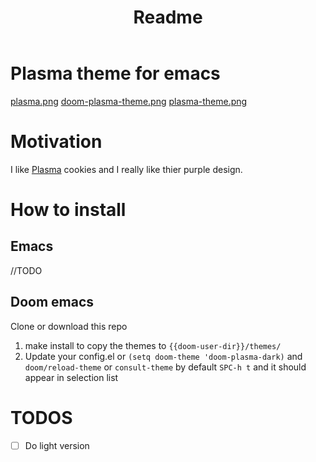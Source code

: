#+title: Readme

* *Plasma theme for emacs*
[[./plasma.png][plasma.png]]
[[./doom-plasma-theme.png][doom-plasma-theme.png]]
[[./plasma-theme.png][plasma-theme.png]]
* Motivation
I like [[https://www.plazma.rs/en][Plasma]] cookies and I really like thier purple design.
* How to install
** Emacs
//TODO
** Doom emacs
Clone or download this repo
1. make install to copy the themes to ~{{doom-user-dir}}/themes/~
2. Update your config.el or ~(setq doom-theme 'doom-plasma-dark)~ and ~doom/reload-theme~
   or ~consult-theme~ by default ~SPC-h t~ and it should appear in selection list
* TODOS
- [ ] Do light version
